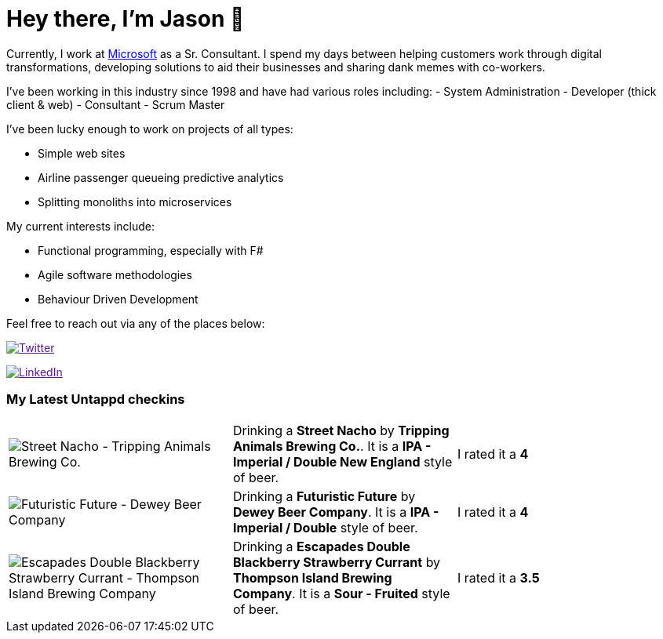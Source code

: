 ﻿# Hey there, I'm Jason 👋

Currently, I work at https://microsoft.com[Microsoft] as a Sr. Consultant. I spend my days between helping customers work through digital transformations, developing solutions to aid their businesses and sharing dank memes with co-workers. 

I've been working in this industry since 1998 and have had various roles including: 
- System Administration
- Developer (thick client & web)
- Consultant
- Scrum Master

I've been lucky enough to work on projects of all types:

- Simple web sites
- Airline passenger queueing predictive analytics
- Splitting monoliths into microservices

My current interests include:

- Functional programming, especially with F#
- Agile software methodologies
- Behaviour Driven Development

Feel free to reach out via any of the places below:

image:https://img.shields.io/twitter/follow/jtucker?style=flat-square&color=blue["Twitter",link="https://twitter.com/jtucker]

image:https://img.shields.io/badge/LinkedIn-Let's%20Connect-blue["LinkedIn",link="https://linkedin.com/in/jatucke]

### My Latest Untappd checkins

|====
// untappd beer
| image:https://untappd.akamaized.net/photos/2021_04_21/63a8b4c49b59439fb403cc3520c97049_200x200.jpg[Street Nacho - Tripping Animals Brewing Co.] | Drinking a *Street Nacho* by *Tripping Animals Brewing Co.*. It is a *IPA - Imperial / Double New England* style of beer. | I rated it a *4*
| image:https://untappd.akamaized.net/photos/2021_04_16/889f78f2db4fb81d49dd8468caa4e8ce_200x200.jpg[Futuristic Future - Dewey Beer Company] | Drinking a *Futuristic Future* by *Dewey Beer Company*. It is a *IPA - Imperial / Double* style of beer. | I rated it a *4*
| image:https://untappd.akamaized.net/photos/2021_04_14/636a2d8664116e7cde30eb1a60175b14_200x200.jpg[Escapades Double Blackberry Strawberry Currant - Thompson Island Brewing Company] | Drinking a *Escapades Double Blackberry Strawberry Currant* by *Thompson Island Brewing Company*. It is a *Sour - Fruited* style of beer. | I rated it a *3.5*
// untappd end